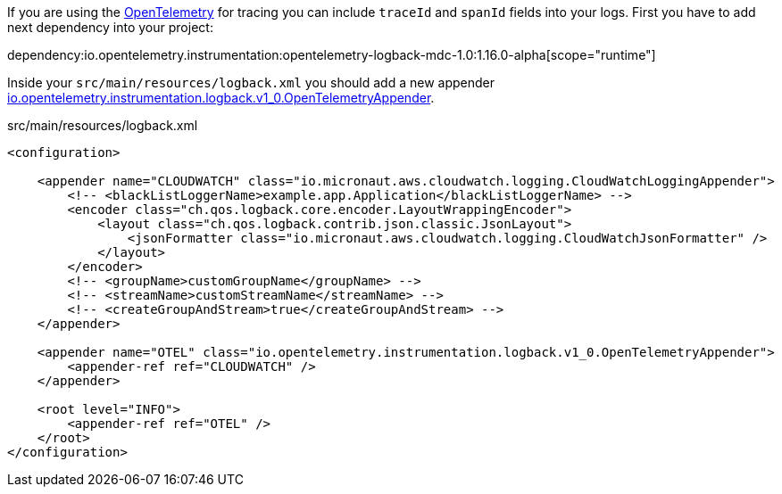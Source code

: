 If you are using the https://opentelemetry.io/[OpenTelemetry] for tracing you can include `traceId` and `spanId` fields into your logs. First you have to add next dependency into your project:

dependency:io.opentelemetry.instrumentation:opentelemetry-logback-mdc-1.0:1.16.0-alpha[scope="runtime"]

Inside your `src/main/resources/logback.xml` you should add a new appender https://javadoc.io/doc/io.opentelemetry.instrumentation/opentelemetry-logback-1.0/latest/io/opentelemetry/instrumentation/logback/v1_0/OpenTelemetryAppender.html[io.opentelemetry.instrumentation.logback.v1_0.OpenTelemetryAppender].

.src/main/resources/logback.xml
[source,xml]
----
<configuration>

    <appender name="CLOUDWATCH" class="io.micronaut.aws.cloudwatch.logging.CloudWatchLoggingAppender">
        <!-- <blackListLoggerName>example.app.Application</blackListLoggerName> -->
        <encoder class="ch.qos.logback.core.encoder.LayoutWrappingEncoder">
            <layout class="ch.qos.logback.contrib.json.classic.JsonLayout">
                <jsonFormatter class="io.micronaut.aws.cloudwatch.logging.CloudWatchJsonFormatter" />
            </layout>
        </encoder>
        <!-- <groupName>customGroupName</groupName> -->
        <!-- <streamName>customStreamName</streamName> -->
        <!-- <createGroupAndStream>true</createGroupAndStream> -->
    </appender>

    <appender name="OTEL" class="io.opentelemetry.instrumentation.logback.v1_0.OpenTelemetryAppender">
        <appender-ref ref="CLOUDWATCH" />
    </appender>

    <root level="INFO">
        <appender-ref ref="OTEL" />
    </root>
</configuration>
----
